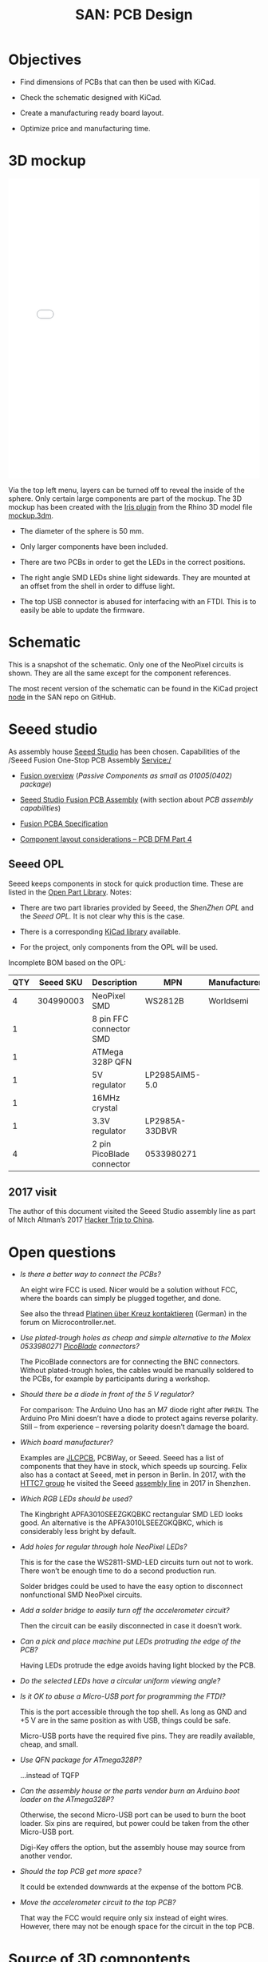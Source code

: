 #+HTML_HEAD: <style>img{max-width:100%}.figure-number{display:none}</style>

#+TITLE: SAN: PCB Design

* Objectives

- Find dimensions of PCBs that can then be used with KiCad.

- Check the schematic designed with KiCad.

- Create a manufacturing ready board layout.

- Optimize price and manufacturing time.


* 3D mockup

#+BEGIN_EXPORT html
<iframe allowfullscreen id="irisModel" width="100%" height="600px"
src="mockup.iris/index.html" frameBorder="0"></iframe>
#+END_EXPORT

Via the top left menu, layers can be turned off to reveal the inside
of the sphere.  Only certain large components are part of the mockup.
The 3D mockup has been created with the [[https://mcneel.github.io/Iris/][Iris plugin]] from the Rhino 3D
model file [[./mockup.3dm][mockup.3dm]].

- The diameter of the sphere is 50 mm.

- Only larger components have been included.

- There are two PCBs in order to get the LEDs in the correct
  positions.

- The right angle SMD LEDs shine light sidewards.  They are mounted at
  an offset from the shell in order to diffuse light.

- The top USB connector is abused for interfacing with an FTDI.  This
  is to easily be able to update the firmware.


* Schematic

#+BEGIN_EXPORT html
<img alt="Main circuit" src="./images/node.svg">
#+END_EXPORT

#+BEGIN_EXPORT html
<img alt="NeoPixel circuit" src="./images/neopixel-NeoPixel 1.svg">
#+END_EXPORT

This is a snapshot of the schematic.  Only one of the NeoPixel
circuits is shown.  They are all the same except for the component
references.

The most recent version of the schematic can be found in the KiCad
project [[https://github.com/feklee/san/tree/master/nodes/pcb/node][node]] in the SAN repo on GitHub.


* Seeed studio

As assembly house [[https://www.seeedstudio.com/][Seeed Studio]] has been chosen. Capabilities of the
/Seeed Fusion One-Stop PCB Assembly Service:/

- [[https://www.seeedstudio.com/fusion.html][Fusion overview]] (/Passive Components as small as 01005(0402)
  package/)

- [[https://www.seeedstudio.com/prototype-pcb-assembly.html][Seeed Studio Fusion PCB Assembly]] (with section about /PCB assembly
  capabilities/)

- [[http://support.seeedstudio.com/knowledgebase/articles/457797-fusion-pcba-specification][Fusion PCBA Specification]]

- [[http://www.seeedstudio.com/blog/2017/05/15/component-layout-considerations/][Component layout considerations – PCB DFM Part 4]]


** Seeed OPL

Seeed keeps components in stock for quick production time. These are
listed in the [[https://www.seeedstudio.com/opl.html][Open Part Library]]. Notes:

- There are two part libraries provided by Seeed, the /ShenZhen OPL/ and
  the /Seeed OPL./ It is not clear why this is the case.

- There is a corresponding [[https://github.com/Seeed-Studio/OPL_Kicad_Library][KiCad library]] available.

- For the project, only components from the OPL will be used.

Incomplete BOM based on the OPL:

| QTY | Seeed SKU | Description               | MPN            | Manufacturer |
|-----+-----------+---------------------------+----------------+--------------|
|   4 | 304990003 | NeoPixel SMD              | WS2812B        | Worldsemi    |
|   1 |           | 8 pin FFC connector SMD   |                |              |
|   1 |           | ATMega 328P QFN           |                |              |
|   1 |           | 5V regulator              | LP2985AIM5-5.0 |              |
|   1 |           | 16MHz crystal             |                |              |
|   1 |           | 3.3V regulator            | LP2985A-33DBVR |              |
|   4 |           | 2 pin PicoBlade connector | 0533980271     |              |


** 2017 visit

The author of this document visited the Seeed Studio assembly line as
part of Mitch Altman’s 2017 [[https://www.noisebridge.net/wiki/NoisebridgeChinaTrip7][Hacker Trip to China]].

#+BEGIN_EXPORT html
<a data-flickr-embed="true"  href="https://www.flickr.com/photos/maltman23/38194661961/in/photostream/" title="Shenzhen, Oct-2017"><img src="https://farm5.staticflickr.com/4554/38194661961_6226e6565f_c.jpg" width="800" height="533" alt="Shenzhen, Oct-2017"></a><script async src="//embedr.flickr.com/assets/client-code.js" charset="utf-8"></script>
#+END_EXPORT


* Open questions

- /Is there a better way to connect the PCBs?/

  An eight wire FCC is used.  Nicer would be a solution without FCC,
  where the boards can simply be plugged together, and done.

  See also the thread [[https://www.mikrocontroller.net/topic/466727][Platinen über Kreuz kontaktieren]] (German) in the
  forum on Microcontroller.net.

- /Use plated-trough holes as cheap and simple alternative to the
  Molex 0533980271 [[https://www.molex.com/product/picoblade.html][PicoBlade]] connectors?/

  The PicoBlade connectors are for connecting the BNC connectors.
  Without plated-trough holes, the cables would be manually soldered
  to the PCBs, for example by participants during a workshop.

- /Should there be a diode in front of the 5 V regulator?/

  For comparison: The Arduino Uno has an M7 diode right after =PWRIN=.
  The Arduino Pro Mini doesn’t have a diode to protect agains reverse
  polarity.  Still – from experience – reversing polarity doesn’t
  damage the board.

- /Which board manufacturer?/

  Examples are [[https://jlcpcb.com/][JLCPCB]], PCBWay, or Seeed.  Seeed has a list of
  components that they have in stock, which speeds up sourcing.  Felix
  also has a contact at Seeed, met in person in Berlin. In 2017, with
  the [[https://flic.kr/p/21c8Cqx][HTTC7 group]] he visited the Seeed [[https://www.flickr.com/photos/maltman23/38194661961/in/album-72157665929390189/][assembly line]] in 2017 in
  Shenzhen.

- /Which RGB LEDs should be used?/

  The Kingbright APFA3010SEEZGKQBKC rectangular SMD LED looks good.
  An alternative is the APFA3010LSEEZGKQBKC, which is considerably
  less bright by default.

- /Add holes for regular through hole NeoPixel LEDs?/

  This is for the case the WS2811-SMD-LED circuits turn out not to
  work.  There won’t be enough time to do a second production run.

  Solder bridges could be used to have the easy option to disconnect
  nonfunctional SMD NeoPixel circuits.

- /Add a solder bridge to easily turn off the accelerometer circuit?/

  Then the circuit can be easily disconnected in case it doesn’t work.

- /Can a pick and place machine put LEDs protruding the edge of the
  PCB?/

  Having LEDs protrude the edge avoids having light blocked by the
  PCB.

- /Do the selected LEDs have a circular uniform viewing angle?/

- /Is it OK to abuse a Micro-USB port for programming the FTDI?/

  This is the port accessible through the top shell.  As long as GND
  and +5 V are in the same position as with USB, things could be safe.

  Micro-USB ports have the required five pins.  They are readily
  available, cheap, and small.

- /Use QFN package for ATmega328P?/

  …instead of TQFP

- /Can the assembly house or the parts vendor burn an Arduino boot
  loader on the ATmega328P?/

  Otherwise, the second Micro-USB port can be used to burn the boot
  loader.  Six pins are required, but power could be taken from the
  other Micro-USB port.

  Digi-Key offers the option, but the assembly house may source from
  another vendor.

- /Should the top PCB get more space?/

  It could be extended downwards at the expense of the bottom PCB.

- /Move the accelerometer circuit to the top PCB?/

  That way the FCC would require only six instead of eight wires.
  However, there may not be enough space for the circuit in the top
  PCB.


* Source of 3D compontents

- BK-912: [[http://www.memoryprotectiondevices.com/3d/download.php?pn=BK-912][BK-912.STEP]]

- APFA3010LSEEZGKQBKC: [[http://www.kingbrightusa.com/images/catalog/3D/STEP/APFA3010.STEP][APFA3010.STEP]]

- Molex PicoBlade 0533980271: [[https://www.molex.com/pdm_docs/stp/53398-0271_stp.zip][533980271.stp]]

- TE AMP Mini CT 292228-2: [[https://www.te.com/commerce/DocumentDelivery/DDEController?Action=showdoc&DocId=Customer+View+Model%7F292228-2%7FA%7F3d_stp.zip%7FEnglish%7FENG_CVM_292228-2_A.3d_stp.zip%7F292228-2][c-0292228-02-a-3d.stp]]

- Amphenol 10118193-0001LF: [[https://cdn.amphenol-icc.com/media/wysiwyg/files/3d/s10118193.zip][10118193-0001lfc.stp]]

- Amphenol SFW8R-2STE1LF: [[https://cdn.amphenol-icc.com/media/wysiwyg/files/3d/ssfw08r_2_4stlf.zip][ssfw08r_2_4st_lf.stp]]

- ATMega 328P-AU: [[https://digikey.ultralibrarian.com][32A.step]] (Ultra Librarian for Digi-Key)

- BNC connectors: [[https://www.amphenolrf.com/031-221-rfx.html][31-221-RFX.stp]]
